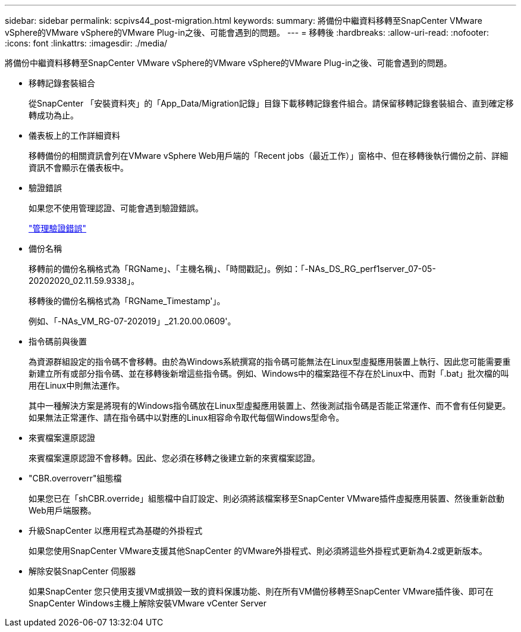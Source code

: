 ---
sidebar: sidebar 
permalink: scpivs44_post-migration.html 
keywords:  
summary: 將備份中繼資料移轉至SnapCenter VMware vSphere的VMware vSphere的VMware Plug-in之後、可能會遇到的問題。 
---
= 移轉後
:hardbreaks:
:allow-uri-read: 
:nofooter: 
:icons: font
:linkattrs: 
:imagesdir: ./media/


[role="lead"]
將備份中繼資料移轉至SnapCenter VMware vSphere的VMware vSphere的VMware Plug-in之後、可能會遇到的問題。

* 移轉記錄套裝組合
+
從SnapCenter 「安裝資料夾」的「App_Data/Migration記錄」目錄下載移轉記錄套件組合。請保留移轉記錄套裝組合、直到確定移轉成功為止。

* 儀表板上的工作詳細資料
+
移轉備份的相關資訊會列在VMware vSphere Web用戶端的「Recent jobs（最近工作）」窗格中、但在移轉後執行備份之前、詳細資訊不會顯示在儀表板中。

* 驗證錯誤
+
如果您不使用管理認證、可能會遇到驗證錯誤。

+
link:scpivs44_manage_authentication_errors.html["管理驗證錯誤"]

* 備份名稱
+
移轉前的備份名稱格式為「RGName」、「主機名稱」、「時間戳記」。例如：「-NAs_DS_RG_perf1server_07-05-20202020_02.11.59.9338」。

+
移轉後的備份名稱格式為「RGName_Timestamp'」。

+
例如、「-NAs_VM_RG-07-202019」_21.20.00.0609'。

* 指令碼前與後置
+
為資源群組設定的指令碼不會移轉。由於為Windows系統撰寫的指令碼可能無法在Linux型虛擬應用裝置上執行、因此您可能需要重新建立所有或部分指令碼、並在移轉後新增這些指令碼。例如、Windows中的檔案路徑不存在於Linux中、而對「.bat」批次檔的叫用在Linux中則無法運作。

+
其中一種解決方案是將現有的Windows指令碼放在Linux型虛擬應用裝置上、然後測試指令碼是否能正常運作、而不會有任何變更。如果無法正常運作、請在指令碼中以對應的Linux相容命令取代每個Windows型命令。

* 來賓檔案還原認證
+
來賓檔案還原認證不會移轉。因此、您必須在移轉之後建立新的來賓檔案認證。

* "CBR.overroverr"組態檔
+
如果您已在「shCBR.override」組態檔中自訂設定、則必須將該檔案移至SnapCenter VMware插件虛擬應用裝置、然後重新啟動Web用戶端服務。

* 升級SnapCenter 以應用程式為基礎的外掛程式
+
如果您使用SnapCenter VMware支援其他SnapCenter 的VMware外掛程式、則必須將這些外掛程式更新為4.2或更新版本。

* 解除安裝SnapCenter 伺服器
+
如果SnapCenter 您只使用支援VM或損毀一致的資料保護功能、則在所有VM備份移轉至SnapCenter VMware插件後、即可在SnapCenter Windows主機上解除安裝VMware vCenter Server



